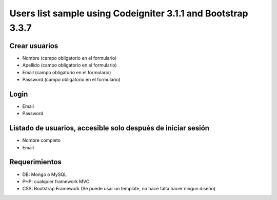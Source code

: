###################
Users list sample using Codeigniter 3.1.1 and Bootstrap 3.3.7
###################

*******************
Crear usuarios
*******************

* Nombre (campo obligatorio en el formulario)
* Apellido (campo obligatorio en el formulario)
* Email (campo obligatorio en el formulario)
* Password (campo obligatorio en el formulario)

**************************
Login
**************************

* Email
* Password

*******************
Listado de usuarios, accesible solo después de iniciar sesión
*******************

* Nombre completo
* Email


************
Requerimientos
************

* DB: Mongo o MySQL
* PHP: cualquier framework MVC
* CSS: Bootstrap Framework (Se puede usar un template, no hace falta hacer ningun diseño)